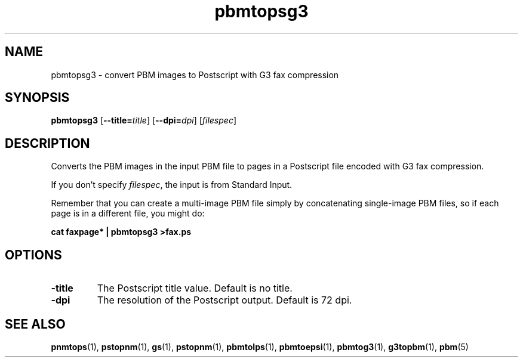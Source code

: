 .TH pbmtopsg3 "29 June 2001"
.SH NAME
pbmtopsg3 - convert PBM images to Postscript with G3 fax compression

.SH SYNOPSIS
.B pbmtopsg3
.RB [ --title=\fItitle ]
.RB [ --dpi=\fIdpi ]
.RI [ filespec ]

.SH DESCRIPTION
.PP
Converts the PBM images in the input PBM file to pages in a Postscript
file encoded with G3 fax compression.

If you don't specify
.IR filespec ,
the input is from Standard Input.

Remember that you can create a multi-image PBM file simply by concatenating
single-image PBM files, so if each page is in a different file, you might
do:

.B cat faxpage* | pbmtopsg3 >fax.ps

.SH OPTIONS
.TP
.BR -title
The Postscript title value.  Default is no title.
.TP
.BR -dpi
The resolution of the Postscript output.  Default is 72 dpi.


.SH "SEE ALSO"
.BR pnmtops (1), 
.BR pstopnm (1),
.BR gs (1),
.BR pstopnm (1), 
.BR pbmtolps (1),
.BR pbmtoepsi (1),
.BR pbmtog3 (1),
.BR g3topbm (1),
.BR pbm (5)

